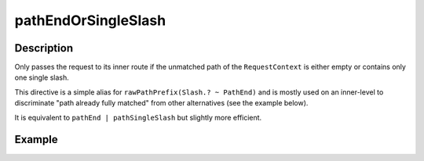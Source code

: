 .. _-pathEndOrSingleSlash-java-:

pathEndOrSingleSlash
====================

Description
-----------
Only passes the request to its inner route if the unmatched path of the ``RequestContext`` is either empty
or contains only one single slash.

This directive is a simple alias for ``rawPathPrefix(Slash.? ~ PathEnd)`` and is mostly used on an inner-level to
discriminate "path already fully matched" from other alternatives (see the example below).

It is equivalent to ``pathEnd | pathSingleSlash`` but slightly more efficient.


Example
-------
.. includecode:: ../../../../code/docs/http/javadsl/server/directives/PathDirectivesExamplesTest.java#path-end-or-single-slash
